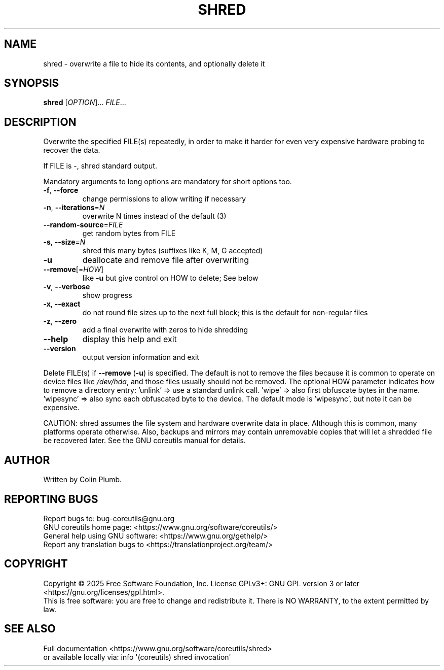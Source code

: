 .\" DO NOT MODIFY THIS FILE!  It was generated by help2man 1.50.1.
.TH SHRED "1" "June 2025" "GNU coreutils UNKNOWN" "User Commands"
.SH NAME
shred \- overwrite a file to hide its contents, and optionally delete it
.SH SYNOPSIS
.B shred
[\fI\,OPTION\/\fR]... \fI\,FILE\/\fR...
.SH DESCRIPTION
.\" Add any additional description here
.PP
Overwrite the specified FILE(s) repeatedly, in order to make it harder
for even very expensive hardware probing to recover the data.
.PP
If FILE is \-, shred standard output.
.PP
Mandatory arguments to long options are mandatory for short options too.
.TP
\fB\-f\fR, \fB\-\-force\fR
change permissions to allow writing if necessary
.TP
\fB\-n\fR, \fB\-\-iterations\fR=\fI\,N\/\fR
overwrite N times instead of the default (3)
.TP
\fB\-\-random\-source\fR=\fI\,FILE\/\fR
get random bytes from FILE
.TP
\fB\-s\fR, \fB\-\-size\fR=\fI\,N\/\fR
shred this many bytes (suffixes like K, M, G accepted)
.TP
\fB\-u\fR
deallocate and remove file after overwriting
.TP
\fB\-\-remove\fR[=\fI\,HOW\/\fR]
like \fB\-u\fR but give control on HOW to delete;  See below
.TP
\fB\-v\fR, \fB\-\-verbose\fR
show progress
.TP
\fB\-x\fR, \fB\-\-exact\fR
do not round file sizes up to the next full block;
this is the default for non\-regular files
.TP
\fB\-z\fR, \fB\-\-zero\fR
add a final overwrite with zeros to hide shredding
.TP
\fB\-\-help\fR
display this help and exit
.TP
\fB\-\-version\fR
output version information and exit
.PP
Delete FILE(s) if \fB\-\-remove\fR (\fB\-u\fR) is specified.  The default is not to remove
the files because it is common to operate on device files like \fI\,/dev/hda\/\fP,
and those files usually should not be removed.
The optional HOW parameter indicates how to remove a directory entry:
\&'unlink' => use a standard unlink call.
\&'wipe' => also first obfuscate bytes in the name.
\&'wipesync' => also sync each obfuscated byte to the device.
The default mode is 'wipesync', but note it can be expensive.
.PP
CAUTION: shred assumes the file system and hardware overwrite data in place.
Although this is common, many platforms operate otherwise.  Also, backups
and mirrors may contain unremovable copies that will let a shredded file
be recovered later.  See the GNU coreutils manual for details.
.SH AUTHOR
Written by Colin Plumb.
.SH "REPORTING BUGS"
Report bugs to: bug\-coreutils@gnu.org
.br
GNU coreutils home page: <https://www.gnu.org/software/coreutils/>
.br
General help using GNU software: <https://www.gnu.org/gethelp/>
.br
Report any translation bugs to <https://translationproject.org/team/>
.SH COPYRIGHT
Copyright \(co 2025 Free Software Foundation, Inc.
License GPLv3+: GNU GPL version 3 or later <https://gnu.org/licenses/gpl.html>.
.br
This is free software: you are free to change and redistribute it.
There is NO WARRANTY, to the extent permitted by law.
.SH "SEE ALSO"
Full documentation <https://www.gnu.org/software/coreutils/shred>
.br
or available locally via: info \(aq(coreutils) shred invocation\(aq
